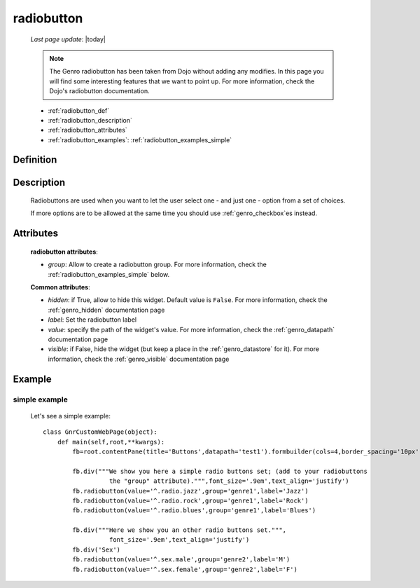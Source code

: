 .. _genro_radiobutton:

===========
radiobutton
===========
    
    *Last page update*: |today|
    
    .. note:: The Genro radiobutton has been taken from Dojo without adding any modifies. In this page you will find some interesting features that we want to point up. For more information, check the Dojo's radiobutton documentation.
    
    * :ref:`radiobutton_def`
    * :ref:`radiobutton_description`
    * :ref:`radiobutton_attributes`
    * :ref:`radiobutton_examples`: :ref:`radiobutton_examples_simple`
    
.. _radiobutton_def:

Definition
==========

    .. automethod:: gnr.web.gnrwebstruct.GnrDomSrc_dojo_11.radiobutton
        
.. _radiobutton_description:

Description
===========

    Radiobuttons are used when you want to let the user select one - and just one - option from a set of choices.
    
    If more options are to be allowed at the same time you should use :ref:`genro_checkbox`\es instead.

.. _radiobutton_attributes:

Attributes
==========
    
    **radiobutton attributes**:
    
    * *group*: Allow to create a radiobutton group. For more information, check the :ref:`radiobutton_examples_simple` below.
    
    **Common attributes**:
    
    * *hidden*: if True, allow to hide this widget. Default value is ``False``.
      For more information, check the :ref:`genro_hidden` documentation page
    * *label*: Set the radiobutton label
    * *value*: specify the path of the widget's value. For more information, check
      the :ref:`genro_datapath` documentation page
    * *visible*: if False, hide the widget (but keep a place in the :ref:`genro_datastore` for it).
      For more information, check the :ref:`genro_visible` documentation page
    
.. _radiobutton_examples:

Example
=======

.. _radiobutton_examples_simple:

simple example
--------------

    Let's see a simple example::
        
        class GnrCustomWebPage(object):
            def main(self,root,**kwargs):
                fb=root.contentPane(title='Buttons',datapath='test1').formbuilder(cols=4,border_spacing='10px')
                
                fb.div("""We show you here a simple radio buttons set; (add to your radiobuttons
                          the "group" attribute).""",font_size='.9em',text_align='justify')
                fb.radiobutton(value='^.radio.jazz',group='genre1',label='Jazz')
                fb.radiobutton(value='^.radio.rock',group='genre1',label='Rock')
                fb.radiobutton(value='^.radio.blues',group='genre1',label='Blues')
                
                fb.div("""Here we show you an other radio buttons set.""",
                          font_size='.9em',text_align='justify')
                fb.div('Sex')
                fb.radiobutton(value='^.sex.male',group='genre2',label='M')
                fb.radiobutton(value='^.sex.female',group='genre2',label='F')

